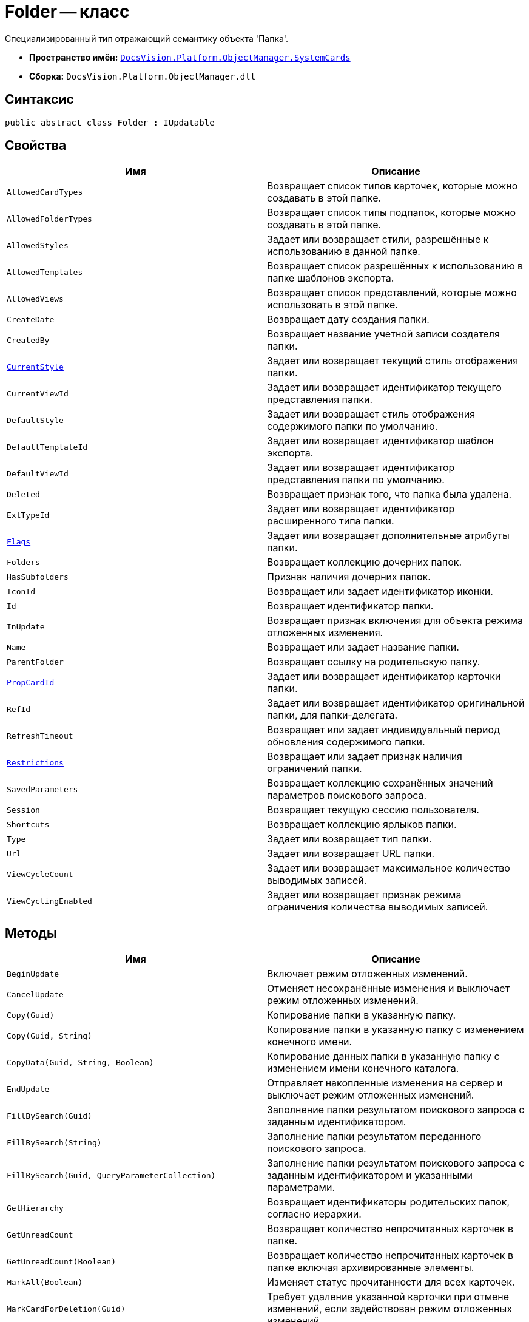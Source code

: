 = Folder -- класс

Специализированный тип отражающий семантику объекта 'Папка'.

* *Пространство имён:* `xref:SystemCards_NS.adoc[DocsVision.Platform.ObjectManager.SystemCards]`
* *Сборка:* `DocsVision.Platform.ObjectManager.dll`

== Синтаксис

[source,csharp]
----
public abstract class Folder : IUpdatable
----

== Свойства

[cols=",",options="header"]
|===
|Имя |Описание
|`AllowedCardTypes` |Возвращает список типов карточек, которые можно создавать в этой папке.
|`AllowedFolderTypes` |Возвращает список типы подпапок, которые можно создавать в этой папке.
|`AllowedStyles` |Задает или возвращает стили, разрешённые к использованию в данной папке.
|`AllowedTemplates` |Возвращает список разрешённых к использованию в папке шаблонов экспорта.
|`AllowedViews` |Возвращает список представлений, которые можно использовать в этой папке.
|`CreateDate` |Возвращает дату создания папки.
|`CreatedBy` |Возвращает название учетной записи создателя папки.
|`xref:Folder.CurrentStyle_PR.adoc[CurrentStyle]` |Задает или возвращает текущий стиль отображения папки.
|`CurrentViewId` |Задает или возвращает идентификатор текущего представления папки.
|`DefaultStyle` |Задает или возвращает стиль отображения содержимого папки по умолчанию.
|`DefaultTemplateId` |Задает или возвращает идентификатор шаблон экспорта.
|`DefaultViewId` |Задает или возвращает идентификатор представления папки по умолчанию.
|`Deleted` |Возвращает признак того, что папка была удалена.
|`ExtTypeId` |Задает или возвращает идентификатор расширенного типа папки.
|`xref:Folder.Flags_PR.adoc[Flags]` |Задает или возвращает дополнительные атрибуты папки.
|`Folders` |Возвращает коллекцию дочерних папок.
|`HasSubfolders` |Признак наличия дочерних папок.
|`IconId` |Возвращает или задает идентификатор иконки.
|`Id` |Возвращает идентификатор папки.
|`InUpdate` |Возвращает признак включения для объекта режима отложенных изменения.
|`Name` |Возвращает или задает название папки.
|`ParentFolder` |Возвращает ссылку на родительскую папку.
|`xref:Folder.PropCardId_PR.adoc[PropCardId]` |Задает или возвращает идентификатор карточки папки.
|`RefId` |Задает или возвращает идентификатор оригинальной папки, для папки-делегата.
|`RefreshTimeout` |Возвращает или задает индивидуальный период обновления содержимого папки.
|`xref:Folder.Restrictions_PR.adoc[Restrictions]` |Возвращает или задает признак наличия ограничений папки.
|`SavedParameters` |Возвращает коллекцию сохранённых значений параметров поискового запроса.
|`Session` |Возвращает текущую сессию пользователя.
|`Shortcuts` |Возвращает коллекцию ярлыков папки.
|`Type` |Задает или возвращает тип папки.
|`Url` |Задает или возвращает URL папки.
|`ViewCycleCount` |Задает или возвращает максимальное количество выводимых записей.
|`ViewCyclingEnabled` |Задает или возвращает признак режима ограничения количества выводимых записей.
|===

== Методы

[cols=",",options="header"]
|===
|Имя |Описание
|`BeginUpdate` |Включает режим отложенных изменений.
|`CancelUpdate` |Отменяет несохранённые изменения и выключает режим отложенных изменений.
|`Copy(Guid)` |Копирование папки в указанную папку.
|`Copy(Guid, String)` |Копирование папки в указанную папку с изменением конечного имени.
|`CopyData(Guid, String, Boolean)` |Копирование данных папки в указанную папку с изменением имени конечного каталога.
|`EndUpdate` |Отправляет накопленные изменения на сервер и выключает режим отложенных изменений.
|`FillBySearch(Guid)` |Заполнение папки результатом поискового запроса с заданным идентификатором.
|`FillBySearch(String)` |Заполнение папки результатом переданного поискового запроса.
|`FillBySearch(Guid, QueryParameterCollection)` |Заполнение папки результатом поискового запроса с заданным идентификатором и указанными параметрами.
|`GetHierarchy` |Возвращает идентификаторы родительских папок, согласно иерархии.
|`GetUnreadCount` |Возвращает количество непрочитанных карточек в папке.
|`GetUnreadCount(Boolean)` |Возвращает количество непрочитанных карточек в папке включая архивированные элементы.
|`MarkAll(Boolean)` |Изменяет статус прочитанности для всех карточек.
|`MarkCardForDeletion(Guid)` |Требует удаление указанной карточки при отмене изменений, если задействован режим отложенных изменений.
|`Move(Guid)` |Перемещает папку в указанную папку.
|`Purge(Boolean, DateTime)` |Удаляет ярлыки принадлежащие папки и помеченные к удалению, в соответствии с заданными условиями.
|`Refresh` |Обновляет информацию о папке.
|`UpdateNow` |Позволяет отправить накопленные изменения на сервер.
|===
